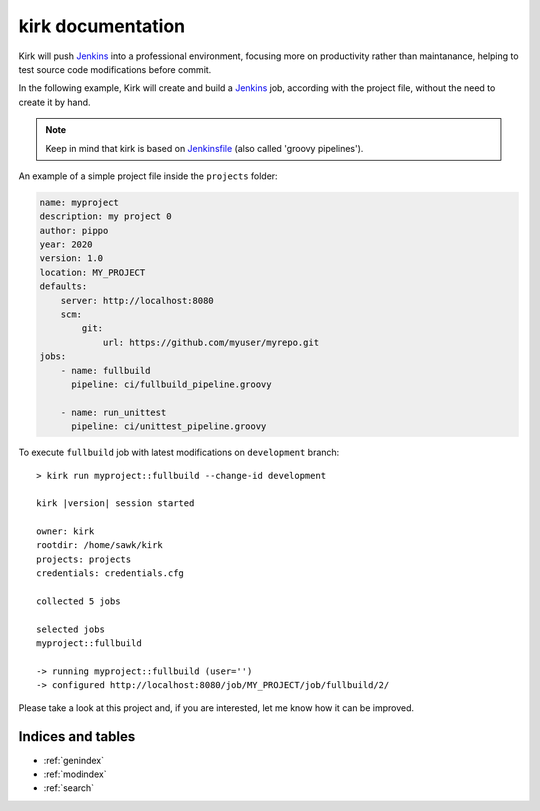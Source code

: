 .. _Jenkins: https://jenkins.io/
.. _Jenkinsfile: https://jenkins.io/doc/book/pipeline/jenkinsfile/

==================
kirk documentation
==================

Kirk will push Jenkins_ into a professional environment, focusing more on
productivity rather than maintanance, helping to test source code modifications
before commit.

In the following example, Kirk will create and build a Jenkins_ job, according
with the project file, without the need to create it by hand.

.. note::
  Keep in mind that kirk is based on Jenkinsfile_ (also called 'groovy pipelines').

An example of a simple project file inside the ``projects`` folder:

.. code-block:: yaml

    name: myproject
    description: my project 0
    author: pippo
    year: 2020
    version: 1.0
    location: MY_PROJECT
    defaults:
        server: http://localhost:8080
        scm:
            git:
                url: https://github.com/myuser/myrepo.git
    jobs:
        - name: fullbuild
          pipeline: ci/fullbuild_pipeline.groovy

        - name: run_unittest
          pipeline: ci/unittest_pipeline.groovy

To execute ``fullbuild`` job with latest modifications on ``development``
branch:

.. parsed-literal::

    > kirk run myproject::fullbuild --change-id development

    kirk |version| session started

    owner: kirk
    rootdir: /home/sawk/kirk
    projects: projects
    credentials: credentials.cfg

    collected 5 jobs

    selected jobs
    myproject::fullbuild

    -> running myproject::fullbuild (user='')
    -> configured http://localhost:8080/job/MY_PROJECT/job/fullbuild/2/


Please take a look at this project and, if you are interested, let me know how
it can be improved.

Indices and tables
==================

* :ref:`genindex`
* :ref:`modindex`
* :ref:`search`
